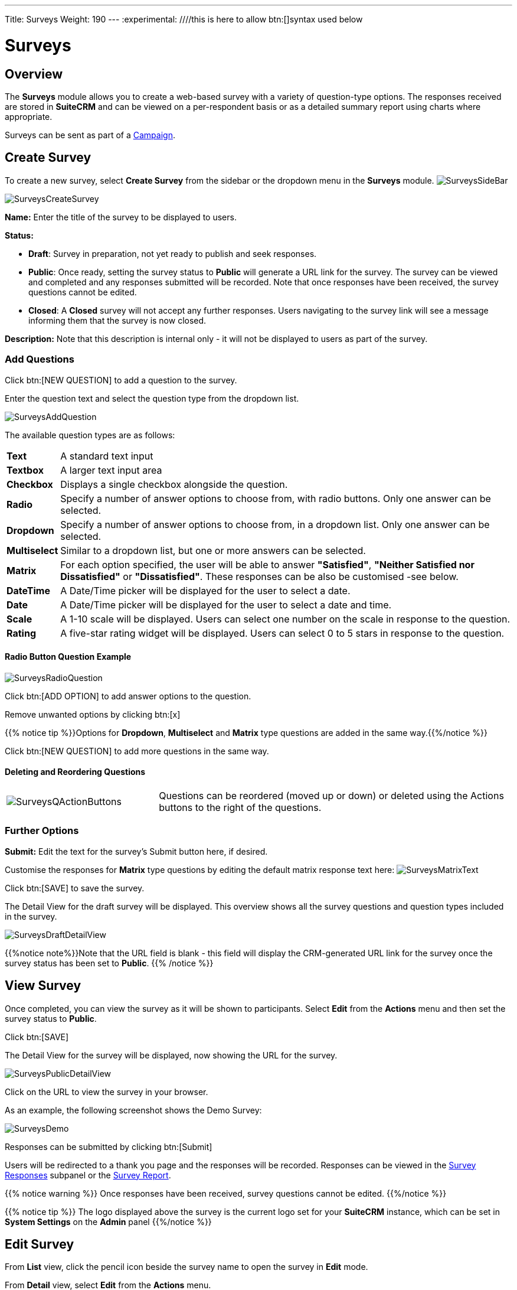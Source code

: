 ---
Title: Surveys
Weight: 190
---
:experimental:   ////this is here to allow btn:[]syntax used below

:imagesdir: ./../../../images/en/user

:toc:

= Surveys

== Overview

The *Surveys* module allows you to create a web-based survey with a variety of question-type options. The responses received are stored in *SuiteCRM* and can be viewed on a per-respondent basis or as a detailed summary report using charts where appropriate.

Surveys can be sent as part of a link:../campaigns[Campaign]. 

== Create Survey

To create a new survey, select *Create Survey* from the sidebar or the dropdown menu in the *Surveys* module.
image:SurveysSideBar.png[title="Surveys sidebar"]


image:SurveysCreateSurvey.png[title="Create Survey"]

*Name:* Enter the title of the survey to be displayed to users.

*Status:*

* *Draft*: Survey in preparation, not yet ready to publish and seek responses.
* *Public*: Once ready, setting the survey status to *Public* will generate a URL link for the survey. The survey can be viewed and completed and any responses submitted will be recorded. Note that once responses have been received, the survey questions cannot be edited.
* *Closed*: A *Closed* survey will not accept any further responses. Users navigating to the survey link will see a message informing them that the survey is now closed.

*Description:* Note that this description is internal only - it will not be displayed to users as part of the survey.

=== Add Questions

Click btn:[NEW QUESTION] to add a question to the survey.

Enter the question text and select the question type from the dropdown list.

image:SurveysAddQuestion.png[title="Surveys Add Question"]

The available question types are as follows:

[cols="10,90",frame="none", grid="none"]
|===
|*Text*|A standard text input
|*Textbox*|A larger text input area
|*Checkbox*|Displays a single checkbox alongside the question. 
|*Radio*|Specify a number of answer options to choose from, with radio buttons. Only one answer can be selected.
|*Dropdown*|Specify a number of answer options to choose from, in a dropdown list. Only one answer can be selected.
|*Multiselect*|Similar to a dropdown list, but one or more answers can be selected.
|*Matrix*|For each option specified, the user will be able to answer *"Satisfied"*, *"Neither Satisfied nor Dissatisfied"* or *"Dissatisfied"*. These responses can be also be customised  -see below.
|*DateTime*|A Date/Time picker will be displayed for the user to select a date.
|*Date*|A Date/Time picker will be displayed for the user to select a date and time.
|*Scale*|A 1-10 scale will be displayed. Users can select one number on the scale in response to the question.
|*Rating*|A five-star rating widget will be displayed. Users can select 0 to 5 stars in response to the question.
|===

==== Radio Button Question Example
image:SurveysRadioQuestion.png[title="Surveys Radio Question example"]

Click btn:[ADD OPTION] to add answer options to the question.

Remove unwanted options by clicking btn:[x]

{{% notice tip %}}Options for *Dropdown*, *Multiselect* and *Matrix* type questions are added in the same way.{{%/notice %}}

Click btn:[NEW QUESTION] to add more questions in the same way.

==== Deleting and Reordering Questions

[cols="30,70",frame="none", grid="none"]
|===
|image:SurveysQActionButtons.png[title="Survey question action buttons"]
|Questions can be reordered (moved up or down) or deleted using the Actions buttons to the right of the questions.
|===

=== Further Options

*Submit:* Edit the text for the survey's Submit button here, if desired.

Customise the responses for *Matrix* type questions by editing the default matrix response text here:
image:SurveysMatrixText.png[title="Matrix question response text"]

Click btn:[SAVE] to save the survey.

The Detail View for the draft survey will be displayed. This overview shows all the survey questions and question types included in the survey.

image:SurveysDraftDetailView.png[title="Survey detail view for draft survey"]

{{%notice note%}}Note that the URL field is blank - this field will display the CRM-generated URL link for the survey once the survey status has been set to *Public*. {{% /notice %}}

== View Survey

Once completed, you can view the survey as it will be shown to participants. Select *Edit* from the *Actions* menu and then set the survey status to *Public*.

Click btn:[SAVE]

The Detail View for the survey will be displayed, now showing the URL for the survey. 

image:SurveysPublicDetailView.png[title="Survey detail view for public survey"]

Click on the URL to view the survey in your browser. 

As an example, the following screenshot shows the Demo Survey:

image:SurveysDemo.png[title="Survey demo"]

Responses can be submitted by clicking btn:[Submit] 

Users will be redirected to a thank you page and the responses will be recorded. Responses can be viewed in the <<Survey Responses>> subpanel or the <<View Survey Reports, Survey Report>>.

{{% notice warning %}} 
Once responses have been received, survey questions cannot be edited.
{{%/notice %}}

{{% notice tip %}} 
The logo displayed above the survey is the current logo set for your *SuiteCRM* instance, which can be set in *System Settings* on the *Admin* panel
{{%/notice %}}

== Edit Survey

From *List* view, click the pencil icon beside the survey name to open the survey in *Edit* mode. 

From *Detail* view, select *Edit* from the *Actions* menu.

{{% notice note%}}Questions can only be edited in *Draft* surveys or in *Public* surveys which have not yet received responses.
{{%/notice%}}

== Survey Responses

The Survey Responses subpanel shows the individual responses received from each respondent. The subpanel can be found in Detail View for the survey. The Survey Responses subpanel can also be accessed from the Campaign Status page for a link:../campaigns[campaign]. 

image:SurveyResponses.png[title="Survey Responses subpanel"]

Click on a respondent's name to view their responses.

image:SurveysResponsesDetail.png[title="Survey Responses for selected respondent"]

== Survey Reports

The survey responses can also be viewed as a Survey Report, showing a summary of all the responses by question. Charts are used where appropriate to display the data. 

Individual responses cannot be viewed from the Survey Report. If you wish to view a particular respondent's answers, these can be viewed from the survey's <<Survey Responses>> subpanel, as shown above. 

[frame="none", grid="none"]
|===
|Select *View Survey Reports* from the *Actions* menu.
|image:SurveysActionsMenu.png[title="Survey Actions Menu"]
|===
The Survey Report will open showing a summary of all the responses for each question.

As an example, the Survey Report for the Demo Survey above might contain the following summary for question 2:
image:SurveysDemoReport.png[title="Survey Report detail"]

== Survey Campaign

{{%notice note%}}The following section will provide details on *Survey* specific campaign settings only, please see the link:../campaigns[Campaigns] documentation for more detailed instructions on setting up a campaign.{{%/notice%}} 

Surveys can be sent out as part of a campaign which will track and record the survey responses received from each recipient.

From the *Campaigns* module, select *Create Campaign* from the sidebar. Select *Survey* to launch the Survey Campaign Wizard.

image:CampaignTypes.png[title="Campaign types"]

[discrete]
=== Campaign Header

The survey is attached to the campaign on the Campaign Header tab.

image:SurveysCampaignHeader.png[title="Surveys Campaign Header"]

Click btn:[SELECT] to select the survey from the popup.

[discrete]
=== Survey Email Template

Create or edit an existing template for the survey. Survey variables are available from the dropdown list. 

You will need to include the *Surveys URL* variable `$surveys_survey_url_display` in your template. This will include a unique link to the survey so that individual responses can be tracked.

image:SurveysTemplate.png[title="Survey campaign template example"]

Click btn:[SAVE] to retain your template settings.

[discrete]
=== Campaign Status

On the *Campaign Status* page, the *Survey Responses* subpanel can be expanded to view survey responses from individual respondents. Click on a respondent's name to view the responses.

image:SurveyResponses.png[title="Survey Responses subpanel"]





